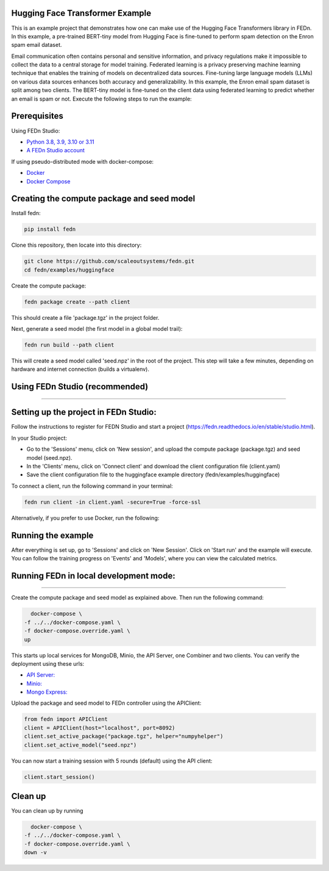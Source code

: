 Hugging Face Transformer Example
-----------------------------

This is an example project that demonstrates how one can make use of the Hugging Face Transformers library in FEDn.
In this example, a pre-trained BERT-tiny model from Hugging Face is fine-tuned to perform spam detection 
on the Enron spam email dataset.

Email communication often contains personal and sensitive information, and privacy regulations make it 
impossible to collect the data to a central storage for model training.
Federated learning is a privacy preserving machine learning technique that enables the training of models on decentralized data sources.
Fine-tuning large language models (LLMs) on various data sources enhances both accuracy and generalizability.
In this example, the Enron email spam dataset is split among two clients. The BERT-tiny model is fine-tuned on the client data using 
federated learning to predict whether an email is spam or not.
Execute the following steps to run the example:

Prerequisites
-------------

Using FEDn Studio:

-  `Python 3.8, 3.9, 3.10 or 3.11 <https://www.python.org/downloads>`__
-  `A FEDn Studio account <https://fedn.scaleoutsystems.com/signup>`__   

If using pseudo-distributed mode with docker-compose:

-  `Docker <https://docs.docker.com/get-docker>`__
-  `Docker Compose <https://docs.docker.com/compose/install>`__

Creating the compute package and seed model
-------------------------------------------

Install fedn: 

.. code-block::

   pip install fedn

Clone this repository, then locate into this directory:

.. code-block::

   git clone https://github.com/scaleoutsystems/fedn.git
   cd fedn/examples/huggingface

Create the compute package:

.. code-block::

   fedn package create --path client

This should create a file 'package.tgz' in the project folder.

Next, generate a seed model (the first model in a global model trail):

.. code-block::

   fedn run build --path client

This will create a seed model called 'seed.npz' in the root of the project. This step will take a few minutes, depending on hardware and internet connection (builds a virtualenv).  



Using FEDn Studio (recommended)
-------------------------------
-------------------------------

Setting up the project in FEDn Studio:
--------------------------------------

Follow the instructions to register for FEDN Studio and start a project (https://fedn.readthedocs.io/en/stable/studio.html).

In your Studio project:

- Go to the 'Sessions' menu, click on 'New session', and upload the compute package (package.tgz) and seed model (seed.npz).
- In the 'Clients' menu, click on 'Connect client' and download the client configuration file (client.yaml)
- Save the client configuration file to the huggingface example directory (fedn/examples/huggingface)

To connect a client, run the following command in your terminal:

.. code-block::

   fedn run client -in client.yaml -secure=True -force-ssl
   

Alternatively, if you prefer to use Docker, run the following:

.. code-block::
    docker run \
    -v $PWD/client.yaml:/app/client.yaml \
    -e CLIENT_NUMBER=0 \
    -e FEDN_PACKAGE_EXTRACT_DIR=package \
    ghcr.io/scaleoutsystems/fedn/fedn:0.9.0 run client -in client.yaml --secure=True --force-ssl


Running the example
-------------------

After everything is set up, go to 'Sessions' and click on 'New Session'. Click on 'Start run' and the example
will execute. You can follow the training progress on 'Events' and 'Models', where you can view the calculated metrics.



Running FEDn in local development mode:
---------------------------------------
---------------------------------------

Create the compute package and seed model as explained above. Then run the following command:


.. code-block::

   docker-compose \
 -f ../../docker-compose.yaml \
 -f docker-compose.override.yaml \
 up


This starts up local services for MongoDB, Minio, the API Server, one Combiner and two clients. You can verify the deployment using these urls:

-  `API Server: <http://localhost:5000>`__
-  `Minio: <http://localhost:9000>`__
-  `Mongo Express: <http://localhost:27017>`__


Upload the package and seed model to FEDn controller using the APIClient:

.. code-block::

    from fedn import APIClient
    client = APIClient(host="localhost", port=8092)
    client.set_active_package("package.tgz", helper="numpyhelper")
    client.set_active_model("seed.npz")


You can now start a training session with 5 rounds (default) using the API client:

.. code-block::

    client.start_session()

Clean up 
--------

You can clean up by running 

.. code-block::

   docker-compose \
 -f ../../docker-compose.yaml \
 -f docker-compose.override.yaml \
 down -v
